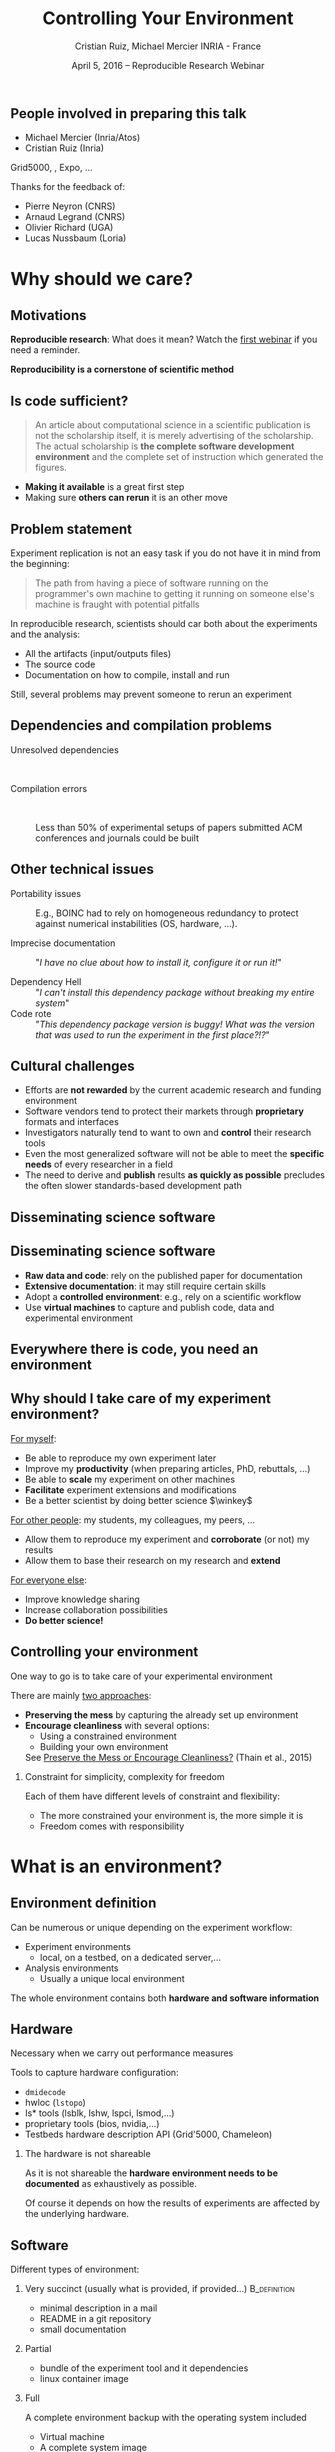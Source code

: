 
#+TITLE: Controlling Your Environment
#+AUTHOR: Cristian Ruiz, Michael Mercier\newline INRIA - France
#+DATE: April 5, 2016 -- Reproducible Research Webinar \mylogos
#+STARTUP: beamer overview indent

#+OPTIONS: H:2 toc:nil \n:nil @:t ::t |:t ^:nil -:t f:t *:t <:t
#+LaTeX_CLASS_OPTIONS: [11pt,xcolor=dvipsnames,presentation]
#+BEAMER_COLOR_THEME:
#+BEAMER_FONT_THEME:
#+BEAMER_HEADER:
#+EXPORT_SELECT_TAGS: export
#+EXPORT_EXCLUDE_TAGS: noexport
#+BEAMER_INNER_THEME:
#+BEAMER_OUTER_THEME:
#+BEAMER_THEME: default
#+LATEX_CLASS: beamer

#+LATEX_HEADER: \PassOptionsToPackage{svgnames}{xcolor}
#+LATEX_HEADER: \let\AtBeginDocumentSav=\AtBeginDocument
#+LATEX_HEADER: \def\AtBeginDocument#1{}
#+LATEX_HEADER: \input{org-babel-style-preembule.tex}
#+LATEX_HEADER: \let\AtBeginDocument=\AtBeginDocumentSav
#+LATEX_HEADER: \usepackage{minted}

#+LATEX_HEADER: \let\tmptableofcontents=\tableofcontents
#+LATEX_HEADER: \def\tableofcontents{}
#+LATEX_HEADER:  \usepackage{color,soul}
#+LATEX_HEADER:  \definecolor{lightblue}{rgb}{1,.9,.7}
#+LATEX_HEADER:  \sethlcolor{lightblue}
#+LATEX_HEADER:  \let\hrefold=\href
#+LATEX_HEADER:  \renewcommand{\href}[2]{\hrefold{#1}{\SoulColor\hl{#2}}}
#+LATEX_HEADER: \newcommand{\muuline}[1]{\SoulColor\hl{#1}}
#+LATEX_HEADER: \makeatletter
#+LATEX_HEADER: \newcommand\SoulColor{%
#+LATEX_HEADER:   \let\set@color\beamerorig@set@color
#+LATEX_HEADER:   \let\reset@color\beamerorig@reset@color}
#+LATEX_HEADER: \makeatother

#+BIND: org-latex-title-command ""



#+LATEX_HEADER: \def\mylogos{\\\vspace{1cm}\begin{center}\includegraphics[height=1.2cm]{logos/inr_logo_sans_sign_coul.png}\hspace{0.5cm}\insertlogo{\includegraphics[height=1.2cm]{logos/grid5000.png}}\hspace{0.5cm}\end{center}\vspace{-1cm}}

* 
:PROPERTIES:
:UNNUMBERED: t
:END:

** People involved in preparing this talk

- Michael Mercier (Inria/Atos)
- Cristian Ruiz (Inria)
Grid5000, \structure{Kameleon}, Expo, \dots
\bigskip\bigskip

Thanks for the feedback of:
- Pierre Neyron (CNRS)
- Arnaud Legrand (CNRS)
- Olivier Richard (UGA)
- Lucas Nussbaum (Loria)
* setup								   :noexport:

** Download beamer theme and logos

#+BEGIN_SRC sh
 mkdir theme
 wget https://raw.githubusercontent.com/camilo1729/latex-tools/master/beamer_theme/beamerthemeCristian.sty
 mv beamerthemeCristian.sty  theme/
 wget https://github.com/camilo1729/latex-tools/blob/master/logos/grid5000.png
 wget https://github.com/camilo1729/latex-tools/blob/master/logos/inr_logo_sans_sign_coul.png
 mkdir logos
 mv *.png logos
#+END_SRC



* Why should we care?
#+BEGIN_LaTeX
\let\tableofcontents=\tmptableofcontents
\AtBeginSection[]
  {
     \begin{frame}<beamer>
     \frametitle{Outline} 
     \tableofcontents[currentsection]
     \end{frame}
  }
#+END_LaTeX
#+LaTeX: \input{org-babel-document-preembule.tex}

** Motivations

*Reproducible research*: What does it mean? Watch the [[http://newstream.imag.fr/2016-03-07_Reproducible-Research_Arnaud-legrand.mp4][first webinar]] if
you need a reminder.\medskip

#+BEGIN_LaTeX
\begin{block}{Definition}
 A way to encapsulate all aspects of our in silico analysis in a manner that
would facilitate independent replication by another scientist
\end{block}
#+END_LaTeX

#+BEGIN_CENTER
  *Reproducibility is a cornerstone of scientific method*
#+END_CENTER

** Is code sufficient?
#+BEGIN_QUOTE
An article about computational science in a scientific publication
is not the scholarship itself, it is merely advertising of the scholarship.
The actual scholarship is *the complete software development environment* and
the complete set of instruction which generated the figures.
\flushright{-- David Donoho, 1998}
#+END_QUOTE

- *Making it available* is a great first step
- Making sure *others can rerun* it is an other move

** Problem statement
Experiment replication is not an easy task if you do not have it in mind from the
beginning:
\vspace{0.2cm}

#+BEGIN_QUOTE
The path from having a piece of software running on the programmer's own machine
to getting it running on someone else's machine is fraught with potential pitfalls
#+END_QUOTE

#+BEGIN_LaTeX
  \bottomcite{Philip J. Guo and Dawson Engler,
     \href{http://www.pgbovine.net/publications/CDE-create-portable-Linux-packages-short-paper_USENIX-2011.pdf}
    {\textit{CDE: Using System Call Interposition to Automatically Create Portable Software Packages}},
    USENIX LISA Conference,2011}
#+END_LaTeX
\bigskip

In reproducible research, scientists should car both about the
experiments and the analysis:
  - All the artifacts (input/outputs files)
  - The source code
  - Documentation on how to compile, install and run

Still, several problems may prevent someone to rerun an experiment


** Dependencies and compilation problems
- Unresolved dependencies :: \quad
  #+BEGIN_LaTeX
  \begin{center}
    \includegraphics[scale=0.25]{figures/Dependency.png}
  \end{center}
  #+END_LaTeX
- Compilation errors :: \quad
  #+BEGIN_LaTeX
  \begin{center}
    \includegraphics[scale=0.25]{figures/Compilation_error.png}
  \end{center}

  \bottomcite{Collberg, Christian \textit{et Al.},
     \href{http://reproducibility.cs.arizona.edu/v2/RepeatabilityTR.pdf}{\textit{Measuring Reproducibility in Computer Systems Research}},\\
     \url{http://reproducibility.cs.arizona.edu/}\qquad 2014,2015}
  #+END_LaTeX

     Less than 50% of experimental setups of papers submitted ACM
     conferences and journals could be built

** Other technical issues


- Portability issues :: E.g., BOINC had to rely on homogeneous
     redundancy to protect against numerical instabilities (OS,
     hardware, ...).

- Imprecise documentation ::
  "/I have no clue about how to install it, configure it or run it!/"

- Dependency Hell ::
  "/I can't install this dependency package without breaking my entire system/"
- Code rote ::
  "/This dependency package version is buggy! What was the version that was used to run the experiment in the first place?!?/"

#+BEGIN_LaTeX
  \bottomcite{Carl Boettiger,
     \href{http://www.carlboettiger.info/assets/files/pubs/10.1145/2723872.2723882.pdf}{\textit{An introduction to Docker for reproducible research}},
    ACM SIGOPS Operating Systems Review,2015}
#+END_LaTeX

** Cultural challenges

- Efforts are *not rewarded* by the current academic research and funding environment
- Software vendors tend to protect their markets through *proprietary* formats and interfaces
- Investigators naturally tend to want to own and *control* their research tools
- Even the most generalized software will not be able to meet the *specific needs* of every researcher in a field
- The need to derive and *publish* results *as quickly as possible* precludes the often slower standards-based development path

#+BEGIN_LaTeX
  \bottomcite{J. T. Dudley and A. J. Butte,
     \href{http://www.nature.com/nbt/journal/v28/n11/pdf/nbt1110-1181.pdf}{\textit{In silico research in the era of cloud computing}},
     Nature Biotechnology, 2010}
#+END_LaTeX

** Disseminating science software

#+BEGIN_LaTeX
\begin{figure}[!h]
  \center
\includegraphics[scale=0.4]{figures/CDE_author_user.pdf}
\end{figure}
#+END_LaTeX

** Disseminating science software

#+BEGIN_LaTeX
\begin{center}
  \includegraphics[scale=0.7]{figures/virtual_appliances.pdf}
\end{center}
#+END_LaTeX

- *Raw data and code*: rely on the published paper for documentation
- *Extensive documentation*: it may still require certain skills
- Adopt a *controlled environment*: e.g., rely on a scientific workflow
- Use *virtual machines* to capture and publish code, data and experimental environment

** Everywhere there is code, you need an environment

#+BEGIN_LaTeX
\begin{figure}[!h]
  \center
\includegraphics[scale=0.9]{figures/experiment_workflow.pdf}
\end{figure}
#+END_LaTeX

** Why should I take care of my experiment environment?
_For myself_:
  - Be able to reproduce my own experiment later
  - Improve my *productivity* (when preparing articles, PhD, rebuttals, \dots)
  - Be able to *scale* my experiment on other machines
  - *Facilitate* experiment extensions and modifications
  - Be a better scientist by doing better science $\winkey$

_For other people_: my students, my colleagues, my peers, \dots
  - Allow them to reproduce my experiment and *corroborate* (or not) my results
  - Allow them to base their research on my research and *extend*

_For everyone else_:
  - Improve knowledge sharing
  - Increase collaboration possibilities
  - *Do better science!*

** Controlling your environment

One way to go is to take care of your experimental environment

There are mainly _two approaches_:
- *Preserving the mess* by capturing the already set up environment
- *Encourage cleanliness* with several options:
   - Using a constrained environment
   - Building your own environment

 See [[http://ccl.cse.nd.edu/research/papers/techniques-ipres-2015.pdf][Preserve the Mess or Encourage Cleanliness?]] (Thain et al., 2015)

*** Constraint for simplicity, complexity for freedom
Each of them have different levels of constraint and flexibility:
    - The more constrained your environment is, the more simple it is
    - Freedom comes with responsibility

* What is an environment?
** Environment definition

#+BEGIN_LaTeX
\begin{block}{Definition (in our case)}
   An environment is a \uline{set of tools and materials} that 
   permits a \uline{complete reproducibility} of a \uline{part or of the whole 
   experiment process}.
\end{block}\medskip
#+END_LaTeX

   Can be numerous or unique depending on the experiment workflow:
   - Experiment environments
     - local, on a testbed, on a dedicated server,\dots
   - Analysis environments
     - Usually a unique local environment

   The whole environment contains both *hardware and software information*

** Hardware
Necessary when we carry out performance measures

Tools to capture hardware configuration:
  - =dmidecode=
  - hwloc (=lstopo=)
  - ls* tools (lsblk, lshw, lspci, lsmod,\dots)
  - proprietary tools (bios, nvidia,\dots)
  - Testbeds hardware description API (Grid'5000, Chameleon)

*** The hardware is not shareable
    As it is not shareable the *hardware environment needs to be documented*
    as exhaustively as possible. 

    Of course it depends on how the results
    of experiments are affected by the underlying hardware.

** Software

Different types of environment:
*** Very succinct (usually what is provided, if provided...)                                      :B_definition:
:PROPERTIES:
:BEAMER_env: alertblock
:END:
- minimal description in a mail
- README in a git repository
- small documentation

*** Partial
:PROPERTIES:
:BEAMER_env: definition
:END:
- bundle of the experiment tool and it dependencies
- linux container image
*** Full
:PROPERTIES:
:BEAMER_env: example
:END:
A complete environment backup with the operating system included
- Virtual machine
- A complete system image

** Virtual environments: important notions

One of the role of the OS is to provide *isolation* with the host
- A virtual environment can only use a limited part of the resources:
      - filesystem
      - memory/cpu/disk/network
- Has his own software stack $\Rightarrow$ clean dependencies


By the way:
- What is a container? ::  An isolated part of the system that shares the
  operating system kernel
- What is a virtual machine? :: A full system image that shares the
     system hardware with your guest OS though an hypervisor

** VM vs container

#+BEGIN_LaTeX
\begin{figure}[!h]
  \center
\includegraphics[scale=0.2]{figures/docker-vm-container.png}
\end{figure}
#+END_LaTeX

** Types of environments

#+BEGIN_LaTeX
\begin{figure}[!h]
  \center
\includegraphics[scale=0.7]{figures/types_of_environments.pdf}
\end{figure}
#+END_LaTeX

* First approach: use a Constrained environment
** Use of third party environments

Environment build, specialized, controlled, versioned by somebody else:

- Activepapers (Beta)
  - Python or JVM based language
- SageMathCloud
  - Use Jupyter
    - Julia, Python, R, Haskell, Ruby...
    - 40 languages (partly) supported

Sharing is easy but you have to stick to what the environment provides

[fn:turnkey] http://www.turnkeylinux.org
[fn:amazon] http://www.thecloudmarket.com

** Use a controlled environment as a base

Start your experimental setup in a controlled environment *from the beginning*

- Clean install system in a virtual environment
- Default Testbed (Grid'5000, Cloudlab, Chameleon) environments
- Software appliances market place (e.g., TURNKEY[fn:turnkey], Cloud Market[fn:amazon])

*This encourage cleanliness*:\\
  Your environment is controlled _(you start from a clean system)_

*** Drawbacks
  Nothing is responsible for tracking the modifications applied in
  this environment\\
  *You don't know what is inside the box* $\frowny$

* Second approach: Capturing an environment
** Capturing an environment
   Several approaches for capturing your environment:
   - export everything:
     - Kernel + Libraries + Application
     - Heavy but safe
   - capture only what is needed to run on a similar system:
     - Libraries (only dependencies) + App
     - Lightweight but can be partial

** Copying your experiment environment
   A simple capture of an environment is a *complete copy* of it.

   It depends on what your environment is:
   - On a classical local machine:
     - Problem: A simple backup bundle is not easily usable by others
     - Partial solution: Clone your hard drive to a VM (excluding personal data)

   - On a VM or any Copy-on-write environment use the instant
       snapshot capability
     - Faster and simpler backup
     - VM need to be used from the beginning (mentioned previously)

   - On a testbed machine use the provided snapshot mechanism

   In either case *sharing is complicated*
     - Huge environment images of several Gigabytes are common
     - Need a dedicated place to store them (a repository or some market place)

  *You still don't know what is inside the box* $\frowny$

#+BEGIN_LaTeX
  \bottomcite{J. T. Dudley and A. J. Butte,
     \href{http://www.nature.com/nbt/journal/v28/n11/pdf/nbt1110-1181.pdf}{\textit{In silico research in the era of cloud computing}},
    \url{Nature Biotechnology}\qquad 2010}
#+END_LaTeX

** Capture only what is needed
Use a tracking tool to *capture only what is necessary*

Instrumenting a run of your experiment to catch every used material:
   - Binaries/Scripts (experiment.py, Python 2.7)
   - Configuration files (conf.yaml)
   - Libraries (libc, numpy, matplotlib)
   => Create a compressed bundle

Rerun the experiment on another machine:
   1) Import the provided bundle
   2) Initialize the environment (depends on the tools...)
   3) Rerun the exact same experiment

Capture is not foolproof:
   - Running with only one set of parameters is not enough
   - More risk to miss something

Less messy than virtual environment copy
but *it is not easy to modify it* to extend an experiment


** Capture tools

Existing tools:
- [[http://www.pgbovine.net/cde.html][CDE]] (Guo et al., 2011)
  - first to bring the idea
  - not maintained since 2013
- *[[https://vida-nyu.github.io/reprozip/][ReproZip]]* (Freire et al., 2013)
  - one tool to trace and pack
  - several tools to unpack and run (install package, chroot, docker,
    vagrant)
  - More during the demo $\smiley$
- [[http://reproducible.io/][CARE]] (Janin et al., 2014)
  - Only for experts
  - unmaintained since 2014
- Parrot
  - Limited to the Parrot filesystem...

* Third approach: Building a complete environment
** Environment generation (some facts)
- If you're moving a computation to a new system,
  it should be simple and straightforward to set up the environment almost identical
  to that of the original machine
- A major challenge in reproducing computations is installing the prerequisite
  software environment
- Modern open computational science relies on complex software stacks
- So, it is necessary to know:
   - How it was built?
   - What does it contains?
   - How can I modify it to extend the experiment?


** How software is installed and configured?

*** Source code compilation:

  #+BEGIN_SRC sh
   $ tar -xzf pdt-3.19.tar.gz && cd pdtoolkit-3.19/
   $./configure -prefix=/usr/local/pdt-install
   $ make clean install
  #+END_SRC
- Need to install all dependencies by hand
- Some skills are required
*** Package manager:
is a collection of software tools that *automates* the process of *installing*,
*upgrading*, *configuring*, and *removing* computer programs
for a computer's operating system in a consistent manner

- Examples in the Linux world: APT, yum, pacman, Nix \dots

- There exists as well package mangers for programming languages:
  Bundler, CPAN, CRAN, EasyInstall, Go Get, Maven, pip, RubyGems, etc


** DevOps approach

- Dev = Development, Ops= (System) operation
- *You have a pile of crusty code that's hard to install*
- It's hard to document how to install it
- Why not develop scripts that reliably install your toolset?
  - Because that sounds hard ?
  - but it's more fun than writing documentation

- Use all the good things that software engineering has created along decades for ensuring isolation and reproductibility
** Creating recipes: text based description

- README
- Shell scripts
- Configuration management tools:
  automate software configuration and installation
  - Software stacks can be easily transportable
  - Some CM tools: Puppet, Salt, Ansible
  - A lot of work have to be done to write recipes $\frowny$


** DevOps response: Docker

#+BEGIN_LaTeX
\begin{figure}[!h]
  \center
\includegraphics[scale=0.3]{figures/eliminates-matrix-from-hell.png}
\end{figure}
#+END_LaTeX

Any application can be easily moved through different environments

** DevOps response: Docker

- Docker is an open-source engine that automates the deployment
  of any application as a lightweight, portable, self-sufficient container
  that will run virtually anywhere

#+BEGIN_LaTeX
\begin{figure}[!h]
  \center
\includegraphics[scale=0.1]{figures/docker-vm-container.png}
\end{figure}
#+END_LaTeX

- Docker works with images that consume minimal disk space, versioned, archiveable, and shareable

- Docker tries to achieve deterministic builds by isolating your service,
  building it from a snapshotted OS and running imperative steps on top of it.
** DevOps response: Vagrant

#+BEGIN_LaTeX
\begin{figure}[!h]
  \center
\includegraphics[scale=0.4]{figures/vagrant_explained.pdf}
\end{figure}
#+END_LaTeX

- It automates the build of development environment using a base environment called *box* and
  a series of text-based instructions

** DevOps response: Vagrant

- Researchers write text-based configuration files that provide instruction to build virtual machines
- *Solves in some way the problem of sharing a VM* as these files are small
  researchers can share them easily and track different versions via
  source-control repositories
- *VMs are not seen as black boxes anymore*
- Researchers can automate the process of building and configuring virtual machines
- It is possible to use different providers: EC2, Virtualbox, VMware, Docker, etc \dots

** Reproducible builds: a functional package management (Nix)

- *Apply functional model to packaging*
#+BEGIN_QUOTE
Package is an output of a function that is deterministic (it depends only
on a function inputs, without any side effects)
#+END_QUOTE

- The principle: *two independent runs of a given build process for a given set of inputs should return the same value*
- Functional hash-based immutable package management
- Isolated build
- Deterministic
- No dependency hell

** Reproducible builds: Nix workflow

#+BEGIN_LaTeX
\begin{figure}[!h]
  \center
\includegraphics[scale=0.7]{figures/Nix_workflow.pdf}
\end{figure}
#+END_LaTeX

** Environment generation
#+BEGIN_LaTeX
\begin{figure}[!h]
  \center
\includegraphics[scale=0.6]{figures/Environment_creation.pdf}
\end{figure}
#+END_LaTeX



** Reconstrucability
#+BEGIN_LaTeX
An experimental setup \(E'\) is reconstructable if the following three facts hold:
\begin{itemize}
\item Experimenters have access to the original base experimental setup \(E\).
\item Experimenters know exactly the sequence of actions \\* \(\langle A_{1}, A_{2}, A_{3}, ..., A_{n}\rangle \) that produced \(E'\).
\item {\bf Experimenters are able to change some action \(A_{i}\) and successfully re-construct an experimental setup \(E''\)}.
\end{itemize}
#+END_LaTeX


** Reconstrucability
#+BEGIN_LaTeX

It can be expressed as \(E' = f(E,\langle A_{i} \rangle ) \)
where \( f \) applies \(\langle A_{i} \rangle \) to \(E\) to
derive the experimental setup \(E'\).


Few cases where this hypothesis does not hold:
\begin{itemize}
  \item An action \(A_{i}\) is composed of sub-tasks that are executed concurrently making the process not deterministic.
        For example: \texttt{Makefile} \texttt{-j}
  \item (\emph{Debian 8}) is validated based on timestamps
  \item Leaked information from the host: \texttt{hostname},\texttt{/proc/cpuinfo}
\end{itemize}

Additionally problems:
\begin{itemize}
\item Accessing the same base setup \(E\)
\item {\bf Software used is not available anymore}
\item {\bf Specific version of packages cannot be installed}
\end{itemize}

#+END_LaTeX



** Dealing with software availability (Debian Snapshot)
- It's an archive that allows access to old packages based on dates and version numbers
- It provides a valuable resource for tracking down when regressions were introduced,
  or *for providing a specific environment that a particular application may require to run*
- Only concerns software that is packaged $\frowny$

** Kameleon: Reconstructable Appliance Generator

#+BEGIN_LaTeX
\begin{figure}[!h]
  \center
\includegraphics[scale=0.6]{figures/Kameleon_explained.pdf}
\end{figure}
#+END_LaTeX
** Kameleon Features
- Easy to use  $\leadsto$ structured language based on few constructs and
  which relies on shell commands
- Allows shareability thanks to the hierarchical structure of recipes and the extend
  mechanism
- Kameleon supports the build process by providing debugging mechanisms such as interactive shell sessions,
  break-points and checkpointing.
- Allows the easy integration of providers using the same language for the recipes.
- *Persistent cache makes possible reconstructability*

* Conclusion
** Conclusion
Reproducibility is easier when you have it in mind from the beginning

- Choose your tools :: Reproducibility brings some complexity but
     more and more tools to manage this complexity for you
- Provide environments :: Whatever the environment quality you
     provide, it is better than no environment at all $\winkey$
- Better if you provide the recipe :: Provide experiment environment
     is good, provide the recipe to build this environment is better

* Demo time
** Docker
Docker advantages for reproducible research:

- Integrating into local development environments
- Modular reuse
- Portable environments
- Public repositories for sharing
- Versioning

#+BEGIN_LaTeX
  \bottomcite{Carl Boettiger,
     \href{http://www.carlboettiger.info/assets/files/pubs/10.1145/2723872.2723882.pdf}{\textit{An introduction to Docker for reproducible research}},
    ACM SIGOPS Operating Systems Review,2015}
#+END_LaTeX

** Docker advantages

- Portable computation & sharing

#+BEGIN_SRC sh
 $ docker export container-name > container.tar
 $ docker push username/r-recommended
#+END_SRC

- Re-usable modules
#+BEGIN_SRC sh
$ docker run -d --name db training/postgres
$ docker run -d -P --link db:bd training/webapp \
   python app.py
#+END_SRC

- Versioning

#+BEGIN_SRC sh
$ docker history r-base
$ docker tag  d7e5801bb7ac ttimbers/mmp-dyf-skat:latest
#+END_SRC

** A complete use case: Batsim

TODO: Add link to the demo


* Emacs Setup                                                      :noexport:
This document has local variables in its postembule, which should
allow org-mode to work seamlessly without any setup. If you're
uncomfortable using such variables, you can safely ignore them at
startup. Exporting may require that you copy them in your .emacs.

# Local Variables:
# eval:    (setq org-latex-listings 'minted)
# eval:    (setq org-latex-minted-options '(("bgcolor" "Apricot") ("numbersep" "5pt")))
# eval:    (setq org-latex-pdf-process '("pdflatex -shell-escape -interaction nonstopmode -output-directory %o %f"))
# End:
